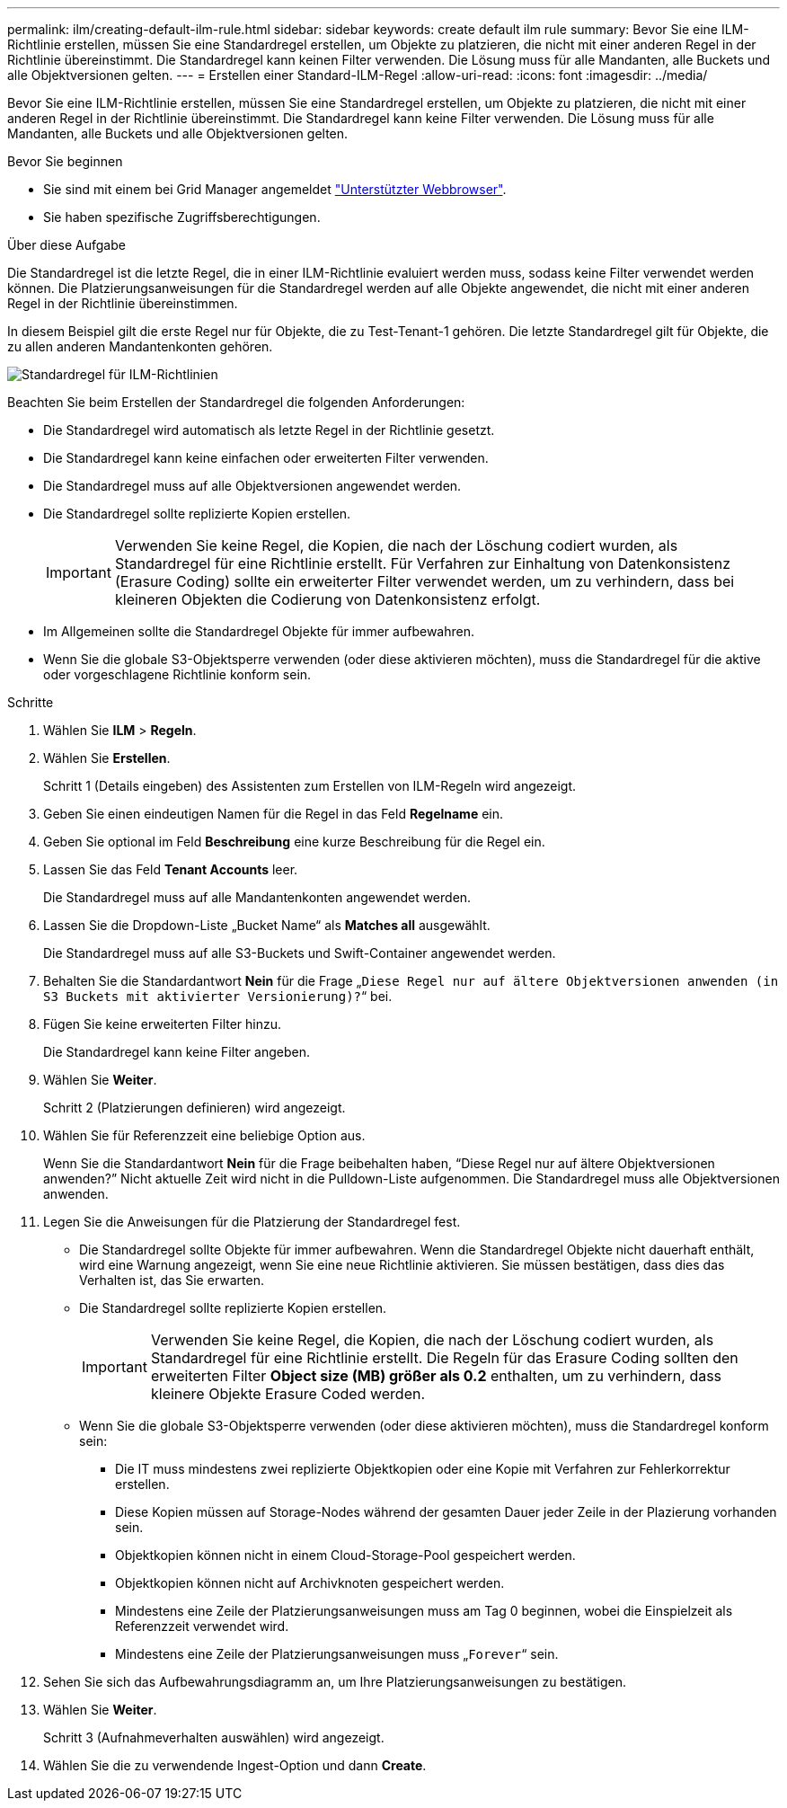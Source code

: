 ---
permalink: ilm/creating-default-ilm-rule.html 
sidebar: sidebar 
keywords: create default ilm rule 
summary: Bevor Sie eine ILM-Richtlinie erstellen, müssen Sie eine Standardregel erstellen, um Objekte zu platzieren, die nicht mit einer anderen Regel in der Richtlinie übereinstimmt. Die Standardregel kann keinen Filter verwenden. Die Lösung muss für alle Mandanten, alle Buckets und alle Objektversionen gelten. 
---
= Erstellen einer Standard-ILM-Regel
:allow-uri-read: 
:icons: font
:imagesdir: ../media/


[role="lead"]
Bevor Sie eine ILM-Richtlinie erstellen, müssen Sie eine Standardregel erstellen, um Objekte zu platzieren, die nicht mit einer anderen Regel in der Richtlinie übereinstimmt. Die Standardregel kann keine Filter verwenden. Die Lösung muss für alle Mandanten, alle Buckets und alle Objektversionen gelten.

.Bevor Sie beginnen
* Sie sind mit einem bei Grid Manager angemeldet link:../admin/web-browser-requirements.html["Unterstützter Webbrowser"].
* Sie haben spezifische Zugriffsberechtigungen.


.Über diese Aufgabe
Die Standardregel ist die letzte Regel, die in einer ILM-Richtlinie evaluiert werden muss, sodass keine Filter verwendet werden können. Die Platzierungsanweisungen für die Standardregel werden auf alle Objekte angewendet, die nicht mit einer anderen Regel in der Richtlinie übereinstimmen.

In diesem Beispiel gilt die erste Regel nur für Objekte, die zu Test-Tenant-1 gehören. Die letzte Standardregel gilt für Objekte, die zu allen anderen Mandantenkonten gehören.

image::../media/ilm_policies_page_default_rule.png[Standardregel für ILM-Richtlinien]

Beachten Sie beim Erstellen der Standardregel die folgenden Anforderungen:

* Die Standardregel wird automatisch als letzte Regel in der Richtlinie gesetzt.
* Die Standardregel kann keine einfachen oder erweiterten Filter verwenden.
* Die Standardregel muss auf alle Objektversionen angewendet werden.
* Die Standardregel sollte replizierte Kopien erstellen.
+

IMPORTANT: Verwenden Sie keine Regel, die Kopien, die nach der Löschung codiert wurden, als Standardregel für eine Richtlinie erstellt. Für Verfahren zur Einhaltung von Datenkonsistenz (Erasure Coding) sollte ein erweiterter Filter verwendet werden, um zu verhindern, dass bei kleineren Objekten die Codierung von Datenkonsistenz erfolgt.

* Im Allgemeinen sollte die Standardregel Objekte für immer aufbewahren.
* Wenn Sie die globale S3-Objektsperre verwenden (oder diese aktivieren möchten), muss die Standardregel für die aktive oder vorgeschlagene Richtlinie konform sein.


.Schritte
. Wählen Sie *ILM* > *Regeln*.
. Wählen Sie *Erstellen*.
+
Schritt 1 (Details eingeben) des Assistenten zum Erstellen von ILM-Regeln wird angezeigt.

. Geben Sie einen eindeutigen Namen für die Regel in das Feld *Regelname* ein.
. Geben Sie optional im Feld *Beschreibung* eine kurze Beschreibung für die Regel ein.
. Lassen Sie das Feld *Tenant Accounts* leer.
+
Die Standardregel muss auf alle Mandantenkonten angewendet werden.

. Lassen Sie die Dropdown-Liste „Bucket Name“ als *Matches all* ausgewählt.
+
Die Standardregel muss auf alle S3-Buckets und Swift-Container angewendet werden.

. Behalten Sie die Standardantwort *Nein* für die Frage „`Diese Regel nur auf ältere Objektversionen anwenden (in S3 Buckets mit aktivierter Versionierung)?`“ bei.
. Fügen Sie keine erweiterten Filter hinzu.
+
Die Standardregel kann keine Filter angeben.

. Wählen Sie *Weiter*.
+
Schritt 2 (Platzierungen definieren) wird angezeigt.

. Wählen Sie für Referenzzeit eine beliebige Option aus.
+
Wenn Sie die Standardantwort *Nein* für die Frage beibehalten haben, "`Diese Regel nur auf ältere Objektversionen anwenden?`" Nicht aktuelle Zeit wird nicht in die Pulldown-Liste aufgenommen. Die Standardregel muss alle Objektversionen anwenden.

. Legen Sie die Anweisungen für die Platzierung der Standardregel fest.
+
** Die Standardregel sollte Objekte für immer aufbewahren. Wenn die Standardregel Objekte nicht dauerhaft enthält, wird eine Warnung angezeigt, wenn Sie eine neue Richtlinie aktivieren. Sie müssen bestätigen, dass dies das Verhalten ist, das Sie erwarten.
** Die Standardregel sollte replizierte Kopien erstellen.
+

IMPORTANT: Verwenden Sie keine Regel, die Kopien, die nach der Löschung codiert wurden, als Standardregel für eine Richtlinie erstellt. Die Regeln für das Erasure Coding sollten den erweiterten Filter *Object size (MB) größer als 0.2* enthalten, um zu verhindern, dass kleinere Objekte Erasure Coded werden.

** Wenn Sie die globale S3-Objektsperre verwenden (oder diese aktivieren möchten), muss die Standardregel konform sein:
+
*** Die IT muss mindestens zwei replizierte Objektkopien oder eine Kopie mit Verfahren zur Fehlerkorrektur erstellen.
*** Diese Kopien müssen auf Storage-Nodes während der gesamten Dauer jeder Zeile in der Plazierung vorhanden sein.
*** Objektkopien können nicht in einem Cloud-Storage-Pool gespeichert werden.
*** Objektkopien können nicht auf Archivknoten gespeichert werden.
*** Mindestens eine Zeile der Platzierungsanweisungen muss am Tag 0 beginnen, wobei die Einspielzeit als Referenzzeit verwendet wird.
*** Mindestens eine Zeile der Platzierungsanweisungen muss „`Forever`“ sein.




. Sehen Sie sich das Aufbewahrungsdiagramm an, um Ihre Platzierungsanweisungen zu bestätigen.
. Wählen Sie *Weiter*.
+
Schritt 3 (Aufnahmeverhalten auswählen) wird angezeigt.

. Wählen Sie die zu verwendende Ingest-Option und dann *Create*.

